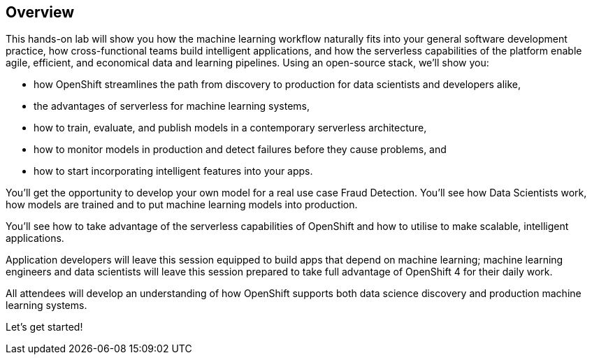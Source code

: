 :USER_GUID: %guid%
:USERNAME: %user%
:PASSWORD: %password%
:markup-in-source: verbatim,attributes,quotes
:show_solution: true


== Overview


This hands-on lab will show you how the machine learning workflow naturally fits into your general software development practice, how cross-functional teams build intelligent applications, and how the serverless capabilities of the platform enable agile, efficient, and economical data and learning pipelines. Using an open-source stack, we'll show you:

- how OpenShift streamlines the path from discovery to production for data scientists and developers alike,
- the advantages of serverless for machine learning systems,
- how to train, evaluate, and publish models in a contemporary serverless architecture,
- how to monitor models in production and detect failures before they cause problems, and
- how to start incorporating intelligent features into your apps.

You'll get the opportunity to develop your own model for a real use case Fraud Detection. You'll see how Data Scientists work, how models are trained and to put machine learning models into production.

You'll see how to take advantage of the serverless capabilities of OpenShift and how to utilise to make scalable, intelligent applications. 

Application developers will leave this session equipped to build apps that depend on machine learning; machine learning engineers and data scientists will leave this session prepared to take full advantage of OpenShift 4 for their daily work. 

All attendees will develop an understanding of how OpenShift supports both data science discovery and production machine learning systems.

Let's get started! 
